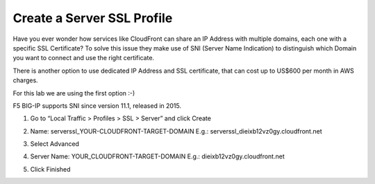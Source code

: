 Create a Server SSL Profile
---------------------------

Have you ever wonder how services like CloudFront can share an IP
Address with multiple domains, each one with a specific SSL Certificate?
To solve this issue they make use of SNI (Server Name Indication) to
distinguish which Domain you want to connect and use the right
certificate.

There is another option to use dedicated IP Address and SSL certificate,
that can cost up to US$600 per month in AWS charges.

For this lab we are using the first option :-)

F5 BIG-IP supports SNI since version 11.1, released in 2015.

1. Go to “Local Traffic > Profiles > SSL > Server” and click Create

2. Name: serverssl\_YOUR\-CLOUDFRONT\-TARGET\-DOMAIN
   E.g.: serverssl\_dieixb12vz0gy.cloudfront.net

3. Select Advanced

4. Server Name: YOUR\_CLOUDFRONT\-TARGET\-DOMAIN
   E.g.: dieixb12vz0gy.cloudfront.net

   |image17|

5. Click Finished

.. |image17| image:: image17.png
